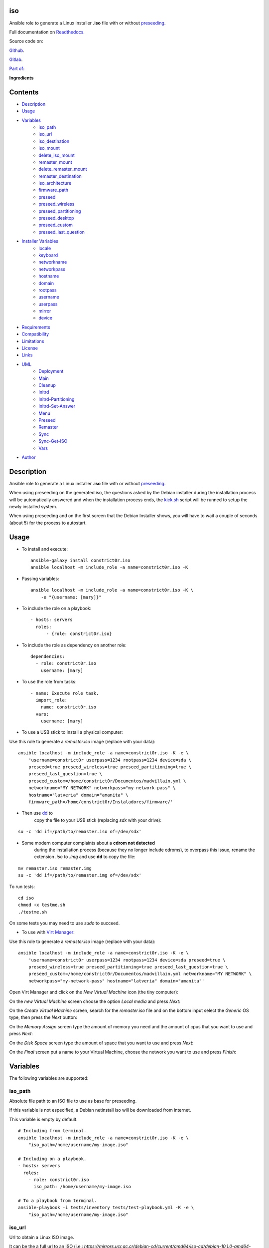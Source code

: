 
iso
***

.. image:: https://travis-ci.com/constrict0r/iso.svg
   :alt: travis

.. image:: https://readthedocs.org/projects/iso/badge
   :alt: readthedocs

Ansible role to generate a Linux installer **.iso** file with or
without `preseeding
<https://wiki.debian.org/DebianInstaller/Preseed>`_.

Full documentation on `Readthedocs <https://iso.readthedocs.io>`_.

.. image:: https://gitlab.com/constrict0r/img/raw/master/iso/avatar.png
   :alt: avatar

Source code on:

`Github <https://github.com/constrict0r/iso>`_.

`Gitlab <https://gitlab.com/constrict0r/iso>`_.

`Part of: <https://gitlab.com/explore/projects?tag=doombot>`_

.. image:: https://gitlab.com/constrict0r/img/raw/master/iso/doombot.png
   :alt: doombot

**Ingredients**

.. image:: https://gitlab.com/constrict0r/img/raw/master/iso/ingredient.png
   :alt: ingredient


Contents
********

* `Description <#Description>`_
* `Usage <#Usage>`_
* `Variables <#Variables>`_
   * `iso_path <#iso-path>`_
   * `iso_url <#iso-url>`_
   * `iso_destination <#iso-destination>`_
   * `iso_mount <#iso-mount>`_
   * `delete_iso_mount <#delete-iso-mount>`_
   * `remaster_mount <#remaster-mount>`_
   * `delete_remaster_mount <#delete-remaster-mount>`_
   * `remaster_destination <#remaster-destination>`_
   * `iso_architecture <#iso-architecture>`_
   * `firmware_path <#firmware-path>`_
   * `preseed <#preseed>`_
   * `preseed_wireless <#preseed-wireless>`_
   * `preseed_partitioning <#preseed-partitioning>`_
   * `preseed_desktop <#preseed-desktop>`_
   * `preseed_custom <#preseed-custom>`_
   * `preseed_last_question <#preseed-last-question>`_
* `Installer Variables <#installer-variables>`_
   * `locale <#locale>`_
   * `keyboard <#keyboard>`_
   * `networkname <#networkname>`_
   * `networkpass <#networkpass>`_
   * `hostname <#hostname>`_
   * `domain <#domain>`_
   * `rootpass <#rootpass>`_
   * `username <#username>`_
   * `userpass <#userpass>`_
   * `mirror <#mirror>`_
   * `device <#device>`_
* `Requirements <#Requirements>`_
* `Compatibility <#Compatibility>`_
* `Limitations <#Limitations>`_
* `License <#License>`_
* `Links <#Links>`_
* `UML <#UML>`_
   * `Deployment <#deployment>`_
   * `Main <#main>`_
   * `Cleanup <#cleanup>`_
   * `Initrd <#initrd>`_
   * `Initrd-Partitioning <#initrd-partitioning>`_
   * `Initrd-Set-Answer <#initrd-set-answer>`_
   * `Menu <#menu>`_
   * `Preseed <#preseed>`_
   * `Remaster <#remaster>`_
   * `Sync <#sync>`_
   * `Sync-Get-ISO <#sync-get-iso>`_
   * `Vars <#vars>`_
* `Author <#Author>`_

Description
***********

Ansible role to generate a Linux installer **.iso** file with or
without `preseeding
<https://wiki.debian.org/DebianInstaller/Preseed>`_.

When using preseeding on the generated iso, the questions asked by the
Debian installer during the installation process will be automatically
answered and when the installation process ends, the `kick.sh
<https://gitlab.com/constrict0r/kick>`_ script will be runned to setup
the newly installed system.

When using preseeding and on the first screen that the Debian
Installer shows, you will have to wait a couple of seconds (about 5)
for the process to autostart.



Usage
*****

* To install and execute:

..

   ::

      ansible-galaxy install constrict0r.iso
      ansible localhost -m include_role -a name=constrict0r.iso -K

* Passing variables:

..

   ::

      ansible localhost -m include_role -a name=constrict0r.iso -K \
          -e "{username: [mary]}"

* To include the role on a playbook:

..

   ::

      - hosts: servers
        roles:
            - {role: constrict0r.iso}

* To include the role as dependency on another role:

..

   ::

      dependencies:
        - role: constrict0r.iso
          username: [mary]

* To use the role from tasks:

..

   ::

      - name: Execute role task.
        import_role:
          name: constrict0r.iso
        vars:
          username: [mary]

* To use a USB stick to install a physical computer:

Use this role to generate a *remaster.iso* image (replace with your
data):

::

   ansible localhost -m include_role -a name=constrict0r.iso -K -e \
       'username=constrict0r userpass=1234 rootpass=1234 device=sda \
       preseed=true preseed_wireless=true preseed_partitioning=true \
       preseed_last_question=true \
       preseed_custom=/home/constrict0r/Documentos/madvillain.yml \
       networkname="MY NETWORK" networkpass="my-network-pass" \
       hostname="latveria" domain="amanita" \
       firmware_path=/home/constrict0r/Instaladores/firmware/'

* Then use `dd <http://man7.org/linux/man-pages/man1/dd.1.html>`_ to
   copy the file to your USB stick (replacing *sdx* with your drive):

::

   su -c 'dd if=/path/to/remaster.iso of=/dev/sdx'

* Some modern computer complaints about a **cdrom not detected**
   during the installation process (because they no longer include
   cdroms), to overpass this issue, rename the extension *.iso* to
   *.img* and use **dd** to copy the file:

::

   mv remaster.iso remaster.img
   su -c 'dd if=/path/to/remaster.img of=/dev/sdx'

To run tests:

::

   cd iso
   chmod +x testme.sh
   ./testme.sh

On some tests you may need to use *sudo* to succeed.

* To use with `Virt Manager <https://virt-manager.org>`_:

Use this role to generate a *remaster.iso* image (replace with your
data):

::

   ansible localhost -m include_role -a name=constrict0r.iso -K -e \
       'username=constrict0r userpass=1234 rootpass=1234 device=sda preseed=true \
       preseed_wireless=true preseed_partitioning=true preseed_last_question=true \
       preseed_custom=/home/constrict0r/Documentos/madvillain.yml networkname="MY NETWORK" \
       networkpass="my-network-pass" hostname="latveria" domain="amanita"'

Open Virt Manager and click on the *New Virtual Machine* icon (the
tiny computer):

.. image:: https://gitlab.com/constrict0r/img/raw/master/iso/vm_00_open.png
   :alt: vm_00_open

On the *new Virtual Machine* screen choose the option *Local media*
and press *Next*:

.. image:: https://gitlab.com/constrict0r/img/raw/master/iso/vm_01_new.png
   :alt: vm_01_new

On the *Create Virtual Machine* screen, search for the *remaster.iso*
file and on the bottom input select the *Generic* OS type, then press
the *Next* button:

.. image:: https://gitlab.com/constrict0r/img/raw/master/iso/vm_02_remaster.png
   :alt: vm_02_remaster

On the *Memory Assign* screen type the amount of memory you need and
the amount of cpus that you want to use and press *Next*:

.. image:: https://gitlab.com/constrict0r/img/raw/master/iso/vm_03_memory.png
   :alt: vm_03_memory

On the *Disk Space* screen type the amount of space that you want to
use and press *Next*:

.. image:: https://gitlab.com/constrict0r/img/raw/master/iso/vm_04_disk.png
   :alt: vm_04_disk

On the *Final* screen put a name to your Virtual Machine, choose the
network you want to use and press *Finish*:

.. image:: https://gitlab.com/constrict0r/img/raw/master/iso/vm_05_final.png
   :alt: vm_05_final



Variables
*********

The following variables are supported:


iso_path
========

Absolute file path to an ISO file to use as base for preseeding.

If this variable is not especified, a Debian netinstall iso will be
downloaded from internet.

This variable is empty by default.

::

   # Including from terminal.
   ansible localhost -m include_role -a name=constrict0r.iso -K -e \
       "iso_path=/home/username/my-image.iso"

   # Including on a playbook.
   - hosts: servers
     roles:
       - role: constrict0r.iso
         iso_path: /home/username/my-image.iso

   # To a playbook from terminal.
   ansible-playbook -i tests/inventory tests/test-playbook.yml -K -e \
       "iso_path=/home/username/my-image.iso"


iso_url
=======

Url to obtain a Linux ISO image.

It can be the a full url to an ISO (i.e.:
*https://mirrors.ucr.ac.cr/debian-cd/current/amd64/iso-cd/debian-10.1.0-amd64-netinst.iso*)
to fetch a specific Debian version or it can be the base url of that
ISO (i.e.: *https://mirrors.ucr.ac.cr/debian-cd/current/amd64/iso-cd*)
to fetch the latest Debian version.

If this url does not refers to an .iso file, then is assumed to be a
base ISO URL and the md5 file will be used to obtain the ISO name.

This variable points to
*https://mirrors.ucr.ac.cr/debian-cd/current/amd64/iso-cd* by default.

::

   # Including from terminal.
   ansible localhost -m include_role -a name=constrict0r.iso -K -e \
       "iso_url=https://is.gd/TFzT71"

   # Including on a playbook.
   - hosts: servers
     roles:
       - role: constrict0r.iso
         iso_url: https://is.gd/TFzT71

   # To a playbook from terminal.
   ansible-playbook -i tests/inventory tests/test-playbook.yml -K -e \
       "iso_url=https://is.gd/TFzT71"


iso_destination
===============

Local directory path where to store the downloaded Linux ISO file.

Defaults to *~/*.

::

   # Including from terminal.
   ansible localhost -m include_role -a name=constrict0r.iso -K -e \
       "iso_destination=/home/username/my-downloaded-iso/"

   # Including on a playbook.
   - hosts: servers
     roles:
       - role: constrict0r.iso
         iso_destination: /home/username/my-downloaded-iso/

   # To a playbook from terminal.
   ansible-playbook -i tests/inventory tests/test-playbook.yml -K -e \
       "iso_destination=/home/username/my-downloaded-iso/"


iso_mount
=========

Local directory path where to mount the downloaded Linux ISO to be
preseeded.

If this directory does not exist it will be created.

If you want this directory to be deleted at the end of the process,
set the **delete_iso_mount** variable to *true*.

Defaults to *~/original_iso/*.

::

   # Including from terminal.
   ansible localhost -m include_role -a name=constrict0r.iso -K -e \
       "iso_mount=/home/username/my-mount/"

   # Including on a playbook.
   - hosts: servers
     roles:
       - role: constrict0r.iso
         iso_mount: /home/username/my-mount/

   # To a playbook from terminal.
   ansible-playbook -i tests/inventory tests/test-playbook.yml -K -e \
       "iso_mount=/home/username/my-mount/"


delete_iso_mount
================

Wheter to delete or not (at the end of the process) the directory
where the original Debian iso is mounted.

Defaults to *false*.

::

   # Including from terminal.
   ansible localhost -m include_role -a name=constrict0r.iso -K -e \
       "delete_iso_mount=true"

   # Including on a playbook.
   - hosts: servers
     roles:
       - role: constrict0r.iso
         delete_iso_mount: true

   # To a playbook from terminal.
   ansible-playbook -i tests/inventory tests/test-playbook.yml -K -e \
       "delete_iso_mount=true"


remaster_mount
==============

Local directory path where to copy the Linux ISO files to be modified
to include preseeding.

If you want this directory to be deleted at the end of the process,
set the **delete_remaster_mount** variable to *true*.

Defaults to *~/remaster_iso/*.

::

   # Including from terminal.
   ansible localhost -m include_role -a name=constrict0r.iso -K -e \
       "remaster_mount=/home/username/my-remaster/"

   # Including on a playbook.
   - hosts: servers
     roles:
       - role: constrict0r.iso
         remaster_mount: /home/username/my-remaster/

   # To a playbook from terminal.
   ansible-playbook -i tests/inventory tests/test-playbook.yml -K -e \
       "remaster_mount=/home/username/my-remaster/"


delete_remaster_mount
=====================

Wheter to delete or not (at the end of the process) the directory
where the Linux files to be modified are copied.

Defaults to *false*.

::

   # Including from terminal.
   ansible localhost -m include_role -a name=constrict0r.iso -K -e \
       "delete_remaster_mount=true"

   # Including on a playbook.
   - hosts: servers
     roles:
       - role: constrict0r.iso
         delete_remaster_mount: true

   # To a playbook from terminal.
   ansible-playbook -i tests/inventory tests/test-playbook.yml -K -e \
       "delete_remaster_mount=true"


remaster_destination
====================

Local file path where to save the resulting remastered ISO.

Defaults to *~/remaster.iso*.

::

   # Including from terminal.
   ansible localhost -m include_role -a name=constrict0r.iso -K -e \
       "remaster_destination=/home/username/my-remaster.iso"

   # Including on a playbook.
   - hosts: servers
     roles:
       - role: constrict0r.iso
         remaster_destination: /home/username/my-remaster.iso

   # To a playbook from terminal.
   ansible-playbook -i tests/inventory tests/test-playbook.yml -K -e \
       "remaster_destination=/home/username/my-remaster.iso"


iso_architecture
================

The iso architecture, this variable is used to set the path where to
copy and modify the *preseed.cfg* file. Valid values are:

* **amd64**: To install *x86_64* machines.

* **386**: To install *x86* machines.

* **a64**: To install *arm* machines.

Defaults to *amd64*.

::

   # Including from terminal.
   ansible localhost -m include_role -a name=constrict0r.iso -K -e \
       "iso_architecture=amd64"

   # Including on a playbook.
   - hosts: servers
     roles:
       - role: constrict0r.iso
         iso_architecture: 386

   # To a playbook from terminal.
   ansible-playbook -i tests/inventory tests/test-playbook.yml -K -e \
       "iso_architecture=a64"


firmware_path
=============

Local directory path to a folder containing firmware files to be added
to the resulting ISO file.

This files must have *.deb* extension.

This variable answer to the following steps of the Debian Installer:

.. image:: https://gitlab.com/constrict0r/img/raw/master/iso/di_18_add_firmware.png
   :alt: di_18_add_firmware

This variable is empty by default.

::

   # Including from terminal.
   ansible localhost -m include_role -a name=constrict0r.iso -K -e \
       "firmware_path=/home/username/my-firmware/"

   # Including on a playbook.
   - hosts: servers
     roles:
       - role: constrict0r.iso
         firmware_path: /home/username/my-firmware/

   # To a playbook from terminal.
   ansible-playbook -i tests/inventory tests/test-playbook.yml -K -e \
       "firmware_path=/home/username/my-firmware/"


preseed
=======

Wheter to add preseeding to the resulting ISO or not.

If set to *false* the grub installation step is not preseeded neither.

If this variable is set to *true* the Debian Installer Variables
(listed below) are used to apply preseeding.

This variable answer to the following step of the Debian Installer:

.. image:: https://gitlab.com/constrict0r/img/raw/master/iso/di_11_another_dvd.png
   :alt: di_11_another_dvd

And:

.. image:: https://gitlab.com/constrict0r/img/raw/master/iso/di_13_popularity_contest.png
   :alt: di_13_popularity_contest

And:

.. image:: https://gitlab.com/constrict0r/img/raw/master/iso/di_14_tasksel.png
   :alt: di_14_tasksel

And:

.. image:: https://gitlab.com/constrict0r/img/raw/master/iso/di_15_grub_install.png
   :alt: di_15_grub_install

And:

.. image:: https://gitlab.com/constrict0r/img/raw/master/iso/di_19_network_interface.png
   :alt: di_19_network_interface

Defaults to *false*.

::

   # Including from terminal.
   ansible localhost -m include_role -a name=constrict0r.iso -K -e \
       "preseed=false"

   # Including on a playbook.
   - hosts: servers
     roles:
       - role: constrict0r.iso
         preseed: true

   # To a playbook from terminal.
   ansible-playbook -i tests/inventory tests/test-playbook.yml -K -e \
       "preseed=false"


preseed_wireless
================

Wheter to preseed wireless network configuration or not.

You can disable wireless network preseeding when using wired
connections or for another particular case.

Defaults to *false*.

::

   # Including from terminal.
   ansible localhost -m include_role -a name=constrict0r.iso -K -e \
       "preseed_wireless=false"

   # Including on a playbook.
   - hosts: servers
     roles:
       - role: constrict0r.iso
         preseed_wireless: true

   # To a playbook from terminal.
   ansible-playbook -i tests/inventory tests/test-playbook.yml -K -e \
       "preseed_wireless=false"


preseed_partitioning
====================

Wheter to apply preseed to partitioning configuration or not.

If set to *true* the *atomic* partitioning type is applied on the
device specified in the **device** variable.

On simple terms this variable allows to apply a *whole* disk
partitioning or not (*none*) partitioning at all.

This variable answer to the following step of the Debian Installer:

.. image:: https://gitlab.com/constrict0r/img/raw/master/iso/di_07_partitioning_guided_manual_whole.png
   :alt: di_07_partitioning_guided_manual_whole

And:

.. image:: https://gitlab.com/constrict0r/img/raw/master/iso/di_08_partitioning_whole.png
   :alt: di_08_partitioning_whole

And:

.. image:: https://gitlab.com/constrict0r/img/raw/master/iso/di_23_partitioning_biggest_free.png
   :alt: di_23_partitioning_biggest_free

And:

.. image:: https://gitlab.com/constrict0r/img/raw/master/iso/di_09_partitioning_end_partitioning.png
   :alt: di_09_partitioning_end_partitioning

And:

.. image:: https://gitlab.com/constrict0r/img/raw/master/iso/di_10_partitioning_write_changes.png
   :alt: di_10_partitioning_write_changes

Defaults to *false*.

::

   # Including from terminal.
   ansible localhost -m include_role -a name=constrict0r.iso -K -e \
       "preseed_partitioning=false"

   # Including on a playbook.
   - hosts: servers
     roles:
       - role: constrict0r.iso
         preseed_partitioning: true

   # To a playbook from terminal.
   ansible-playbook -i tests/inventory tests/test-playbook.yml -K -e \
       "preseed_partitioning=false"


preseed_desktop
===============

Wheter to apply desktop configuration to the new system or not.

If set to *true* the `gnome <https://www.gnome.org>`_ desktop
enviroment is installed by including the `constrictor.desktop
<https://gitlab.com/constrict0r/desktop>`_ ansible role.

When the **preseed_custom** variable is present and not empty, this
variable is ignored.

Defaults to *false*.

::

   # Including from terminal.
   ansible localhost -m include_role -a name=constrict0r.iso -K -e \
       "preseed_desktop=false"

   # Including on a playbook.
   - hosts: servers
     roles:
       - role: constrict0r.iso
         preseed_desktop: true

   # To a playbook from terminal.
   ansible-playbook -i tests/inventory tests/test-playbook.yml -K -e \
       "preseed_desktop=false"


preseed_custom
==============

Absolute path to a .yml file containing some or all of the following
configuration:

* A list of apt repositories to add (see *constrict0r.sourcez* role).

* A list of packages to purge via Apt (see *constrict0r.aptitude*
   role).

* A list of packages to install via Apt (see *constrict0r.aptitude*
   role).

* A list of packages to install via yarn (see *constrict0r.jsnode*
   role).

* A list of packages to install via pip (see *constrict0r.pyp* role).

* An URL to a skeleton git repository to copy to */* (see
   *constrict0r.sysconfig* role).

* A list of services to stop and disable (see *constrict0r.servicez*
   role).

* A list of services to enable and restart (see
   *constrict0r.servicez* role).

* A list of users to create (see *constrict0r.users* role).

* A list of groups to add the created users (see *constrict0r.group*
   role).

* A password for each created user.

* A list of files or URLs to skeleton git repositories to copy to
   each */home* folder (see *constrict0r.userconfig* role).

* A list of files or URLs to custom Ansible tasks to run (see
   *constrict0r.task* role).

If set to *true* the `constrictor.constructor
<https://gitlab.com/constrict0r/constructor>`_ ansible role will be
included to read the specified configuration file and to apply the
configuration described on it.

When this variable is present and not empty, the **preseed_desktop**
variable is ignored (as if its value is *false*).

Defaults to *empty*.

::

   # Including from terminal.
   ansible localhost -m include_role -a name=constrict0r.iso -K -e \
       "preseed_custom=/home/username/my-config.yml"

   # Including on a playbook.
   - hosts: servers
     roles:
       - role: constrict0r.iso
         preseed_custom: /home/username/my-config.yml

   # To a playbook from terminal.
   ansible-playbook -i tests/inventory tests/test-playbook.yml -K -e \
       "preseed_custom=/home/username/my-config.yml"


preseed_last_question
=====================

Wheter to preseed or not the last question.

This is useful to prevent multiple installations if the machine keeps
booting from an usb drive or similar.

This variable answer to the following steps of the Debian Installer:

.. image:: https://gitlab.com/constrict0r/img/raw/master/iso/di_17_end_installation.png
   :alt: di_17_end_installation

Defaults to *false*.

::

   # Including from terminal.
   ansible localhost -m include_role -a name=constrict0r.iso -K -e \
       "preseed_last_question=false"

   # Including on a playbook.
   - hosts: servers
     roles:
       - role: constrict0r.iso
         preseed_last_question: true

   # To a playbook from terminal.
   ansible-playbook -i tests/inventory tests/test-playbook.yml -K -e \
       "preseed_last_question=false"


Installer Variables
*******************


locale
======

Language and country to use.

This variable answer to the following step of the Debian Installer:

.. image:: https://gitlab.com/constrict0r/img/raw/master/iso/di_00_language.png
   :alt: di_00_language

Defaults to *es_CR*.

::

   # Including from terminal.
   ansible localhost -m include_role -a name=constrict0r.iso -K -e \
       "locale=us_US"

   # Including on a playbook.
   - hosts: servers
     roles:
       - role: constrict0r.iso
         locale: us_US

   # To a playbook from terminal.
   ansible-playbook -i tests/inventory tests/test-playbook.yml -K -e \
       "locale=us_US"


keyboard
========

Keyboard distribution to use.

This variable answer to the following step of the Debian Installer:

.. image:: https://gitlab.com/constrict0r/img/raw/master/iso/di_01_keyboard.png
   :alt: di_01_keyboard

Defaults to *latam*.

::

   # Including from terminal.
   ansible localhost -m include_role -a name=constrict0r.iso -K -e \
       "keyboard=en_US"

   # Including on a playbook.
   - hosts: servers
     roles:
       - role: constrict0r.iso
         keyboard: en_US

   # To a playbook from terminal.
   ansible-playbook -i tests/inventory tests/test-playbook.yml -K -e \
       "keyboard=en_US"


networkname
===========

Network name to use.

This variable answer to the following steps of the Debian Installer:

.. image:: https://gitlab.com/constrict0r/img/raw/master/iso/di_20_wireless_name.png
   :alt: di_20_wireless_name

Defaults to *mynetwork*.

Must use quotes (*“* or *‘*) when specifying this variable via
*–extra-vars* (*-e*):

::

   # Including from terminal.
   ansible localhost -m include_role -a name=constrict0r.iso -K -e \
       "networkname='mynetwork'"

   # Including on a playbook.
   - hosts: servers
     roles:
       - role: constrict0r.iso
         networkname: 'my network with spaces'

   # To a playbook from terminal.
   ansible-playbook -i tests/inventory tests/test-playbook.yml -K -e \
       "networkname='mynetwork'"


networkpass
===========

Network password to use.

This variable answer to the following steps of the Debian Installer:

.. image:: https://gitlab.com/constrict0r/img/raw/master/iso/di_21_wireless_pass_type.png
   :alt: di_21_wireless_pass_type

And:

.. image:: https://gitlab.com/constrict0r/img/raw/master/iso/di_22_wireless_pass.png
   :alt: di_22_wireless_pass

Defaults to *12345678*.

Must use quotes (*“* or *‘*) when specifying this variable via
*–extra-vars* (*-e*):

::

   # Including from terminal.
   ansible localhost -m include_role -a name=constrict0r.iso -K -e \
       "networkpass='my-password'"

   # Including on a playbook.
   - hosts: servers
     roles:
       - role: constrict0r.iso
         networkpass: "str@nge!Pass"

   # To a playbook from terminal.
   ansible-playbook -i tests/inventory tests/test-playbook.yml -K -e \
       "networkpass='my-password'"


hostname
========

Hostname to use.

This variable answer to the following step of the Debian Installer:

.. image:: https://gitlab.com/constrict0r/img/raw/master/iso/di_02_hostname.png
   :alt: di_02_hostname

Defaults to *debian*.

::

   # Including from terminal.
   ansible localhost -m include_role -a name=constrict0r.iso -K -e \
       "hostname=my-hostname"

   # Including on a playbook.
   - hosts: servers
     roles:
       - role: constrict0r.iso
         hostname: my-hostname

   # To a playbook from terminal.
   ansible-playbook -i tests/inventory tests/test-playbook.yml -K -e \
       "hostname=my-hostname"


domain
======

Domain name to use.

This variable answer to the following step of the Debian Installer:

.. image:: https://gitlab.com/constrict0r/img/raw/master/iso/di_03_domain.png
   :alt: di_03_domain

Defaults to *debian*.

::

   # Including from terminal.
   ansible localhost -m include_role -a name=constrict0r.iso -K -e \
       "domain=my-domain"

   # Including on a playbook.
   - hosts: servers
     roles:
       - role: constrict0r.iso
         domain: my-domain

   # To a playbook from terminal.
   ansible-playbook -i tests/inventory tests/test-playbook.yml -K -e \
       "domain=my-domain"


rootpass
========

Root user password.

This variable answer to the following step of the Debian Installer:

.. image:: https://gitlab.com/constrict0r/img/raw/master/iso/di_04_root.png
   :alt: di_04_root

Defaults to *debian*.

Must use quotes (*“* or *‘*) when specifying this variable via
*–extra-vars* (*-e*):

::

   # Including from terminal.
   ansible localhost -m include_role -a name=constrict0r.iso -K -e \
       "rootpass='my-password'"

   # Including on a playbook.
   - hosts: servers
     roles:
       - role: constrict0r.iso
         rootpass: "str@nge!Pass"

   # To a playbook from terminal.
   ansible-playbook -i tests/inventory tests/test-playbook.yml -K -e \
       "rootpass='my-password'"


username
========

Non-root username.

This variable answer to the following step of the Debian Installer:

.. image:: https://gitlab.com/constrict0r/img/raw/master/iso/di_05_username.png
   :alt: di_05_username

Defaults to *debian*.

::

   # Including from terminal.
   ansible localhost -m include_role -a name=constrict0r.iso -K -e \
       "username=mary"

   # Including on a playbook.
   - hosts: servers
     roles:
       - role: constrict0r.iso
         username: jhon

   # To a playbook from terminal.
   ansible-playbook -i tests/inventory tests/test-playbook.yml -K -e \
       "username=mary"


userpass
========

Non-root user password.

This variable answer to the following step of the Debian Installer:

.. image:: https://gitlab.com/constrict0r/img/raw/master/iso/di_06_pass.png
   :alt: di_06_pass

Defaults to *debian*.

Must use quotes (*“* or *‘*) when specifying this variable via
*–extra-vars* (*-e*):

::

   # Including from terminal.
   ansible localhost -m include_role -a name=constrict0r.iso -K -e \
       "userpass='my-password'"

   # Including on a playbook.
   - hosts: servers
     roles:
       - role: constrict0r.iso
         userpass: "str@nge!Pass"

   # To a playbook from terminal.
   ansible-playbook -i tests/inventory tests/test-playbook.yml -K -e \
       "userpass='my-password'"


mirror
======

Debian mirror url added to `sources
<https://wiki.debian.org/SourcesList>`_.

This variable answer to the following steps of the Debian Installer:

.. image:: https://gitlab.com/constrict0r/img/raw/master/iso/di_12_mirror.png
   :alt: di_12_mirror

Defaults to *`https://mirrors.ucr.ac.cr
<https://mirrors.ucr.ac.cr>`_*.

::

   # Including from terminal.
   ansible localhost -m include_role -a name=constrict0r.iso -K -e \
       "mirror=https://mirrors.ucr.ac.cr"

   # Including on a playbook.
   - hosts: servers
     roles:
       - role: constrict0r.iso
         mirror: http://ftp.us.debian.org/debian

   # To a playbook from terminal.
   ansible-playbook -i tests/inventory tests/test-playbook.yml -K -e \
       "mirror=https://mirrors.ucr.ac.cr"


device
======

Device used for partitioning and where to install `grub
<https://www.gnu.org/software/grub>`_, usually *sda* or *hda*.

This variable must not include the text */dev/* but only the device
name.

This variable answer to the following step of the Debian Installer:

.. image:: https://gitlab.com/constrict0r/img/raw/master/iso/di_16_grub_device.png
   :alt: di_16_grub_device

Defaults to *sda*.

::

   # Including from terminal.
   ansible localhost -m include_role -a name=constrict0r.iso -K -e \
       "device=sda"

   # Including on a playbook.
   - hosts: servers
     roles:
       - role: constrict0r.iso
         device: sdb

   # To a playbook from terminal.
   ansible-playbook -i tests/inventory tests/test-playbook.yml -K -e \
       "device=hda"



Requirements
************

* `Ansible <https://www.ansible.com>`_ >= 2.8.

* `Jinja2 <https://palletsprojects.com/p/jinja/>`_.

* `Pip <https://pypi.org/project/pip/>`_.

* `Python <https://www.python.org/>`_.

* `PyYAML <https://pyyaml.org/>`_.

* `Requests <https://2.python-requests.org/en/master/>`_.

If you want to run the tests, you will also need:

* `Docker <https://www.docker.com/>`_.

* `Molecule <https://molecule.readthedocs.io/>`_.

* `Setuptools <https://pypi.org/project/setuptools/>`_.



Compatibility
*************

* `Debian Buster <https://wiki.debian.org/DebianBuster>`_.

* `Debian Raspbian <https://raspbian.org/>`_.

* `Debian Stretch <https://wiki.debian.org/DebianStretch>`_.

* `Ubuntu Xenial <http://releases.ubuntu.com/16.04/>`_.



Limitations
***********

* This role uses the **username** variable to set both the non-root
   username and its full user name.

* Only support two types of partitioning: no partitioning or whole
   disk partitioning.

* If you use the **whole** partitioning type it does not allow to
   handle encrypted partitioning.

* Does not allows to handle partman recipes.

* When using preseeding to specify packages to install via *apt*
   there could be some problematic packages that needs a full Linux
   system enviroment to get installed and configured properly. Example
   of such packages are:

   * bridge-utils

   * libvirt-system-daemon

   If you include any of those packages on a preseeding setup it
   **will fail**.

   To prevent such failure it is recommended to setup a basic system
   first and when the system has started, call the **kick.sh** script
   again passing to it a configuration file.

* Uses the same device to install the operating system and grub.

* When using a wireless network there is one step not preseeded:

..

   The option *Enter ESSID Manually* must be choosed automatically but
   it does not, the installer highlights the option correctly but does
   not continue with the process as if the *Enter* key is not preseed,
   and because of this is necessary to hit the *Enter* key one time
   during this step.

   Once the *Enter* key has been preseed, all the other steps continue
   without any problem.

   Luckily this step occurs at the beggining of the installation
   process, affects only wireless setups and does not affect virtual
   machines or containers.

* This role does not support vault values.



License
*******

MIT. See the LICENSE file for more details.



Links
*****

* `Github <https://github.com/constrict0r/iso>`_.

* `Gitlab <https://gitlab.com/constrict0r/iso>`_.

* `Readthedocs <https://iso.readthedocs.io>`_.

* `Travis CI <https://travis-ci.com/constrict0r/iso>`_.



UML
***


Deployment
==========

The full project structure is shown below:

.. image:: https://gitlab.com/constrict0r/img/raw/master/iso/deploy.png
   :alt: deploy


Main
====

The project data flow is shown below:

.. image:: https://gitlab.com/constrict0r/img/raw/master/iso/main.png
   :alt: main


Cleanup
=======

The cleanup process data flow is shown below:

.. image:: https://gitlab.com/constrict0r/img/raw/master/iso/cleanup.png
   :alt: cleanup


Initrd
======

The process to modify the *initrd.gz* file is shown below:

.. image:: https://gitlab.com/constrict0r/img/raw/master/iso/initrd.png
   :alt: initrd


Initrd-Partitioning
===================

The process to modify the *initrd.gz* file is shown below:

.. image:: https://gitlab.com/constrict0r/img/raw/master/iso/initrd_partitioning.png
   :alt: initrd_partitioning


Initrd-Set-Answer
=================

The process to preseed the answers for the Installer is shown below:

.. image:: https://gitlab.com/constrict0r/img/raw/master/iso/initrd_set_answer.png
   :alt: initrd_set_answer


Menu
====

The process to modify the *boot* menu is shown below:

.. image:: https://gitlab.com/constrict0r/img/raw/master/iso/menu.png
   :alt: menu


Preseed
=======

The preseeding process is shown below:

.. image:: https://gitlab.com/constrict0r/img/raw/master/iso/preseed.png
   :alt: preseed


Remaster
========

The remastering process is shown below:

.. image:: https://gitlab.com/constrict0r/img/raw/master/iso/remaster.png
   :alt: remaster


Sync
====

The files sync process is shown below:

.. image:: https://gitlab.com/constrict0r/img/raw/master/iso/sync.png
   :alt: sync


Sync-Get-ISO
============

The process of obtaining the ISO to sync is shown below:

.. image:: https://gitlab.com/constrict0r/img/raw/master/iso/sync_get_iso.png
   :alt: sync_get_iso


Vars
====

The process of variable copying is shown below:

.. image:: https://gitlab.com/constrict0r/img/raw/master/iso/variables.png
   :alt: variables



Author
******

.. image:: https://gitlab.com/constrict0r/img/raw/master/iso/author.png
   :alt: author

The Travelling Vaudeville Villain.

Enjoy!!!

.. image:: https://gitlab.com/constrict0r/img/raw/master/iso/enjoy.png
   :alt: enjoy


